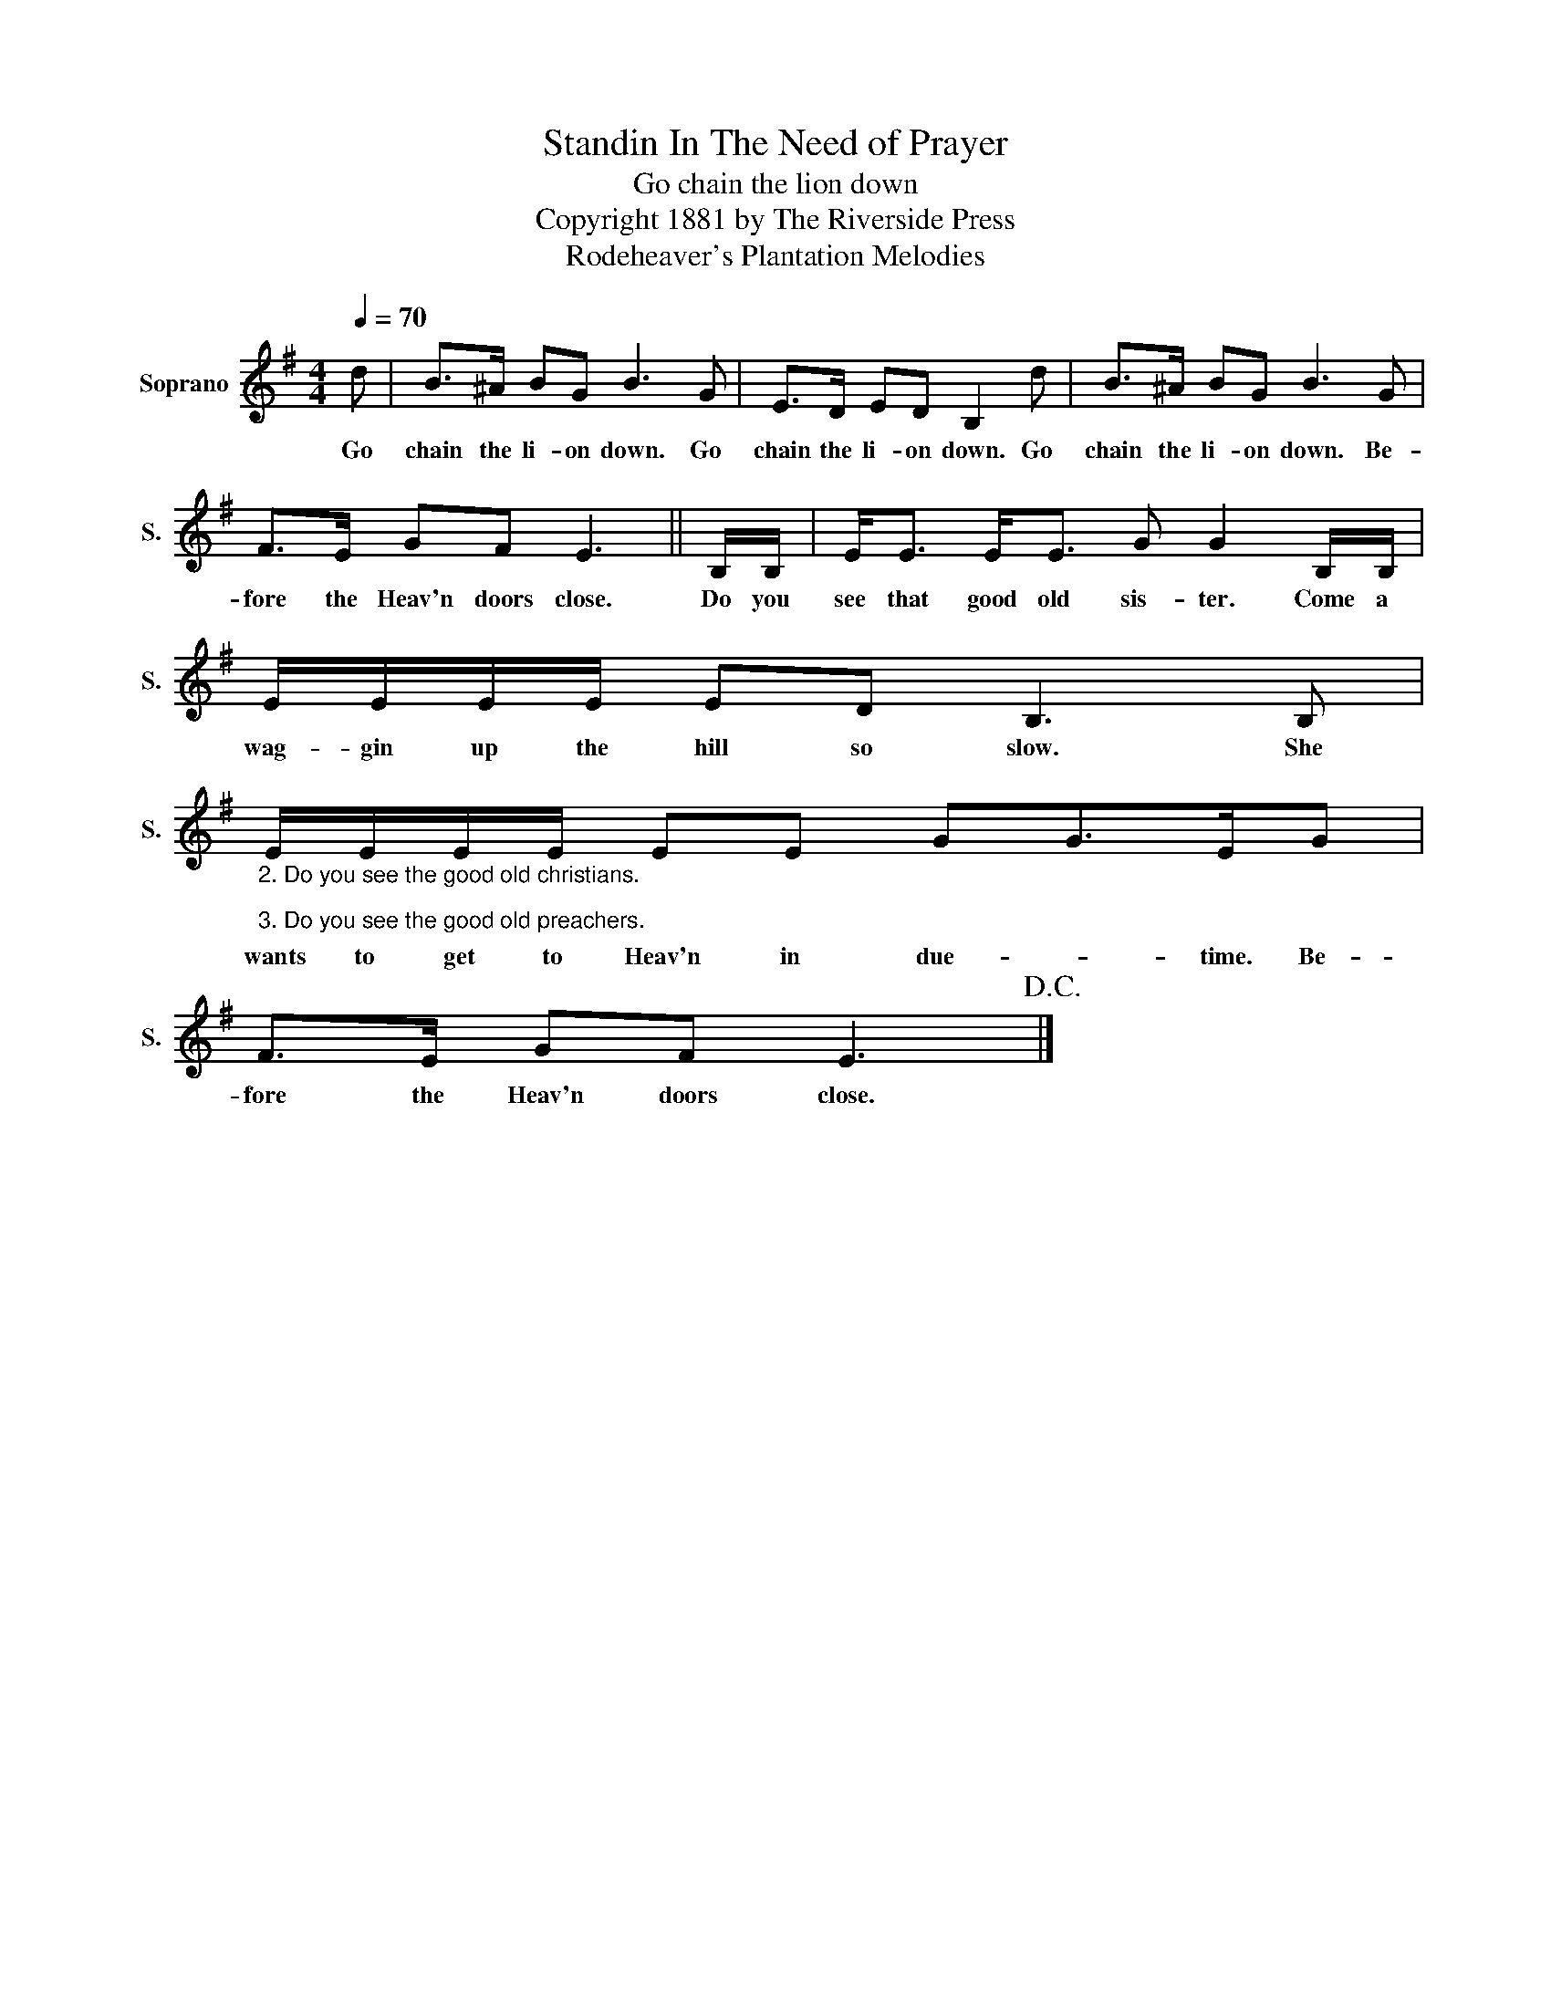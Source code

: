 X:1
T:Standin In The Need of Prayer
T:Go chain the lion down
T:Copyright 1881 by The Riverside Press
T:Rodeheaver's Plantation Melodies
Z:Rodeheaver's Plantation Melodies
L:1/8
Q:1/4=70
M:4/4
K:G
V:1 treble nm="Soprano" snm="S."
V:1
 d | B>^A BG B3 G | E>D ED B,2 d | B>^A BG B3 G | F>E GF E3 || B,/B,/ | E<E E<E G G2 B,/B,/ | %7
w: Go|chain the li- on down. Go|chain the li- on down. Go|chain the li- on down. Be-|fore the Heav'n doors close.|Do you|see that good old sis- ter. Come a|
 E/E/E/E/ ED B,3 B, | %8
w: wag- gin up the hill so slow. She|
"_2. Do you see the good old christians.\n\n3. Do you see the good old preachers." E/E/E/E/ EE GG>EG | %9
w: wants to get to Heav'n in due- * time. Be-|
 F>E GF E3!D.C.! |] %10
w: fore the Heav'n doors close.|

